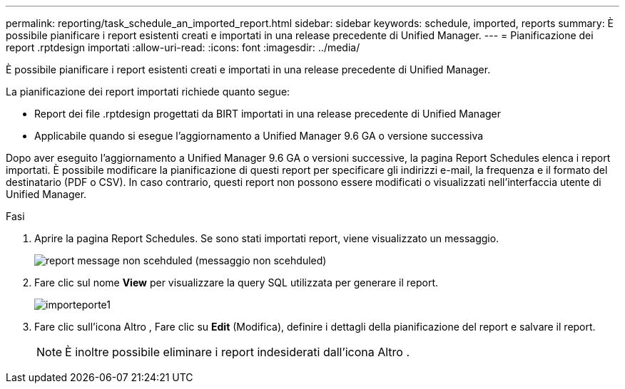 ---
permalink: reporting/task_schedule_an_imported_report.html 
sidebar: sidebar 
keywords: schedule, imported, reports 
summary: È possibile pianificare i report esistenti creati e importati in una release precedente di Unified Manager. 
---
= Pianificazione dei report .rptdesign importati
:allow-uri-read: 
:icons: font
:imagesdir: ../media/


[role="lead"]
È possibile pianificare i report esistenti creati e importati in una release precedente di Unified Manager.

La pianificazione dei report importati richiede quanto segue:

* Report dei file .rptdesign progettati da BIRT importati in una release precedente di Unified Manager
* Applicabile quando si esegue l'aggiornamento a Unified Manager 9.6 GA o versione successiva


Dopo aver eseguito l'aggiornamento a Unified Manager 9.6 GA o versioni successive, la pagina Report Schedules elenca i report importati. È possibile modificare la pianificazione di questi report per specificare gli indirizzi e-mail, la frequenza e il formato del destinatario (PDF o CSV). In caso contrario, questi report non possono essere modificati o visualizzati nell'interfaccia utente di Unified Manager.

.Fasi
. Aprire la pagina Report Schedules. Se sono stati importati report, viene visualizzato un messaggio.
+
image::../media/message_non_scehduled_reports.png[report message non scehduled (messaggio non scehduled)]

. Fare clic sul nome *View* per visualizzare la query SQL utilizzata per generare il report.
+
image::../media/importedreport1.png[importeporte1]

. Fare clic sull'icona Altro image:../media/more_icon.gif[""], Fare clic su *Edit* (Modifica), definire i dettagli della pianificazione del report e salvare il report.
+
[NOTE]
====
È inoltre possibile eliminare i report indesiderati dall'icona Altro image:../media/more_icon.gif[""].

====

